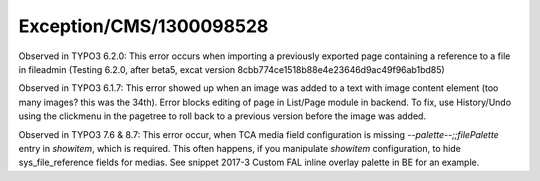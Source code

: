 .. _firstHeading:

Exception/CMS/1300098528
========================

Observed in TYPO3 6.2.0: This error occurs when importing a previously
exported page containing a reference to a file in fileadmin (Testing
6.2.0, after beta5, excat version
8cbb774ce1518b88e4e23646d9ac49f96ab1bd85)

Observed in TYPO3 6.1.7: This error showed up when an image was added to
a text with image content element (too many images? this was the 34th).
Error blocks editing of page in List/Page module in backend. To fix, use
History/Undo using the clickmenu in the pagetree to roll back to a
previous version before the image was added.

Observed in TYPO3 7.6 & 8.7: This error occur, when TCA media field
configuration is missing *--palette--;;filePalette* entry in *showitem*,
which is required. This often happens, if you manipulate *showitem*
configuration, to hide sys_file_reference fields for medias. See snippet
2017-3 Custom FAL inline overlay palette in BE for an example.
